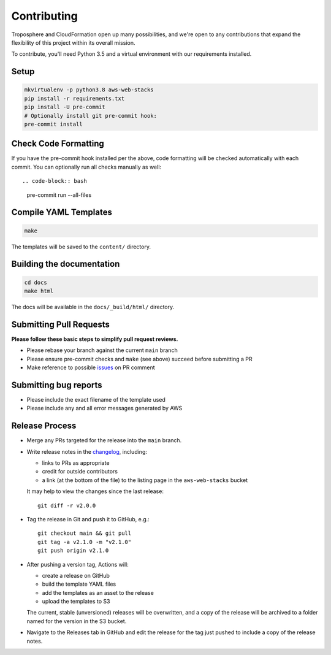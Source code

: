 Contributing
============

Troposphere and CloudFormation open up many possibilities, and we're open to any
contributions that expand the flexibility of this project within its overall mission.

To contribute, you'll need Python 3.5 and a virtual environment with our requirements
installed.

Setup
-----

.. code-block:: bash

    mkvirtualenv -p python3.8 aws-web-stacks
    pip install -r requirements.txt
    pip install -U pre-commit
    # Optionally install git pre-commit hook:
    pre-commit install

Check Code Formatting
---------------------

If you have the pre-commit hook installed per the above, code formatting will be checked
automatically with each commit. You can optionally run all checks manually as well::

.. code-block:: bash

    pre-commit run --all-files

Compile YAML Templates
----------------------

.. code-block:: bash

    make

The templates will be saved to the ``content/`` directory.

Building the documentation
--------------------------

.. code-block:: bash

    cd docs
    make html

The docs will be available in the ``docs/_build/html/`` directory.

Submitting Pull Requests
------------------------

**Please follow these basic steps to simplify pull request reviews.**

* Please rebase your branch against the current ``main`` branch
* Please ensure pre-commit checks and ``make`` (see above) succeed before submitting a PR
* Make reference to possible `issues <https://github.com/caktus/aws-web-stacks/issues>`_ on PR comment

Submitting bug reports
----------------------

* Please include the exact filename of the template used
* Please include any and all error messages generated by AWS

Release Process
---------------

* Merge any PRs targeted for the release into the ``main`` branch.

* Write release notes in the `changelog <https://github.com/caktus/aws-web-stacks/blob/main/CHANGELOG.rst>`_,
  including:

  * links to PRs as appropriate
  * credit for outside contributors
  * a link (at the bottom of the file) to the listing page in the ``aws-web-stacks`` bucket

  It may help to view the changes since the last release::

      git diff -r v2.0.0

* Tag the release in Git and push it to GitHub, e.g.::

      git checkout main && git pull
      git tag -a v2.1.0 -m "v2.1.0"
      git push origin v2.1.0

* After pushing a version tag, Actions will:

  * create a release on GitHub
  * build the template YAML files
  * add the templates as an asset to the release
  * upload the templates to S3

  The current, stable (unversioned) releases will be overwritten, and a copy of the release will
  be archived to a folder named for the version in the S3 bucket.

* Navigate to the Releases tab in GitHub and edit the release for the tag just pushed to include
  a copy of the release notes.
